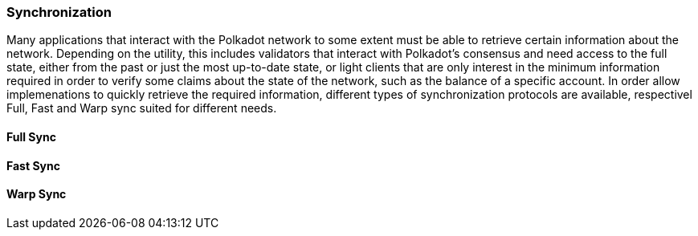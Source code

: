 [#sect-warp-sync]
=== Synchronization

Many applications that interact with the Polkadot network to some extent must be
able to retrieve certain information about the network. Depending on the
utility, this includes validators that interact with Polkadot's consensus and
need access to the full state, either from the past or just the most up-to-date
state, or light clients that are only interest in the minimum information
required in order to verify some claims about the state of the network, such as
the balance of a specific account. In order allow implemenations to quickly
retrieve the required information, different types of synchronization protocols
are available, respectivel Full, Fast and Warp sync suited for different needs.

==== Full Sync


==== Fast Sync


==== Warp Sync

